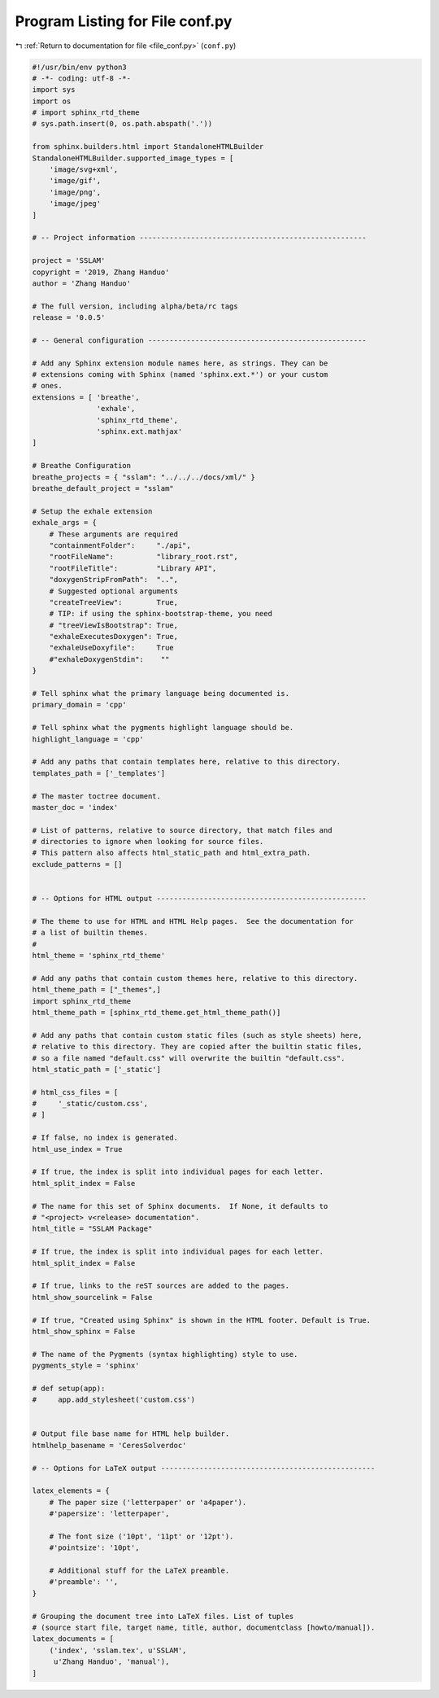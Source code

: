 
.. _program_listing_file_conf.py:

Program Listing for File conf.py
================================

|exhale_lsh| :ref:`Return to documentation for file <file_conf.py>` (``conf.py``)

.. |exhale_lsh| unicode:: U+021B0 .. UPWARDS ARROW WITH TIP LEFTWARDS

.. code-block:: py

   #!/usr/bin/env python3
   # -*- coding: utf-8 -*-
   import sys
   import os
   # import sphinx_rtd_theme
   # sys.path.insert(0, os.path.abspath('.'))
   
   from sphinx.builders.html import StandaloneHTMLBuilder
   StandaloneHTMLBuilder.supported_image_types = [
       'image/svg+xml',
       'image/gif',
       'image/png',
       'image/jpeg'
   ]
   
   # -- Project information -----------------------------------------------------
   
   project = 'SSLAM'
   copyright = '2019, Zhang Handuo'
   author = 'Zhang Handuo'
   
   # The full version, including alpha/beta/rc tags
   release = '0.0.5'
   
   # -- General configuration ---------------------------------------------------
   
   # Add any Sphinx extension module names here, as strings. They can be
   # extensions coming with Sphinx (named 'sphinx.ext.*') or your custom
   # ones.
   extensions = [ 'breathe',
                  'exhale',
                  'sphinx_rtd_theme',
                  'sphinx.ext.mathjax'
   ]
   
   # Breathe Configuration
   breathe_projects = { "sslam": "../../../docs/xml/" }
   breathe_default_project = "sslam"
   
   # Setup the exhale extension
   exhale_args = {
       # These arguments are required
       "containmentFolder":     "./api",
       "rootFileName":          "library_root.rst",
       "rootFileTitle":         "Library API",
       "doxygenStripFromPath":  "..",
       # Suggested optional arguments
       "createTreeView":        True,
       # TIP: if using the sphinx-bootstrap-theme, you need
       # "treeViewIsBootstrap": True,
       "exhaleExecutesDoxygen": True,
       "exhaleUseDoxyfile":     True
       #"exhaleDoxygenStdin":    ""
   }
   
   # Tell sphinx what the primary language being documented is.
   primary_domain = 'cpp'
   
   # Tell sphinx what the pygments highlight language should be.
   highlight_language = 'cpp'
   
   # Add any paths that contain templates here, relative to this directory.
   templates_path = ['_templates']
   
   # The master toctree document.
   master_doc = 'index'
   
   # List of patterns, relative to source directory, that match files and
   # directories to ignore when looking for source files.
   # This pattern also affects html_static_path and html_extra_path.
   exclude_patterns = []
   
   
   # -- Options for HTML output -------------------------------------------------
   
   # The theme to use for HTML and HTML Help pages.  See the documentation for
   # a list of builtin themes.
   #
   html_theme = 'sphinx_rtd_theme'
   
   # Add any paths that contain custom themes here, relative to this directory.
   html_theme_path = ["_themes",]
   import sphinx_rtd_theme
   html_theme_path = [sphinx_rtd_theme.get_html_theme_path()]
   
   # Add any paths that contain custom static files (such as style sheets) here,
   # relative to this directory. They are copied after the builtin static files,
   # so a file named "default.css" will overwrite the builtin "default.css".
   html_static_path = ['_static']
   
   # html_css_files = [
   #     '_static/custom.css',
   # ]
   
   # If false, no index is generated.
   html_use_index = True
   
   # If true, the index is split into individual pages for each letter.
   html_split_index = False
   
   # The name for this set of Sphinx documents.  If None, it defaults to
   # "<project> v<release> documentation".
   html_title = "SSLAM Package"
   
   # If true, the index is split into individual pages for each letter.
   html_split_index = False
   
   # If true, links to the reST sources are added to the pages.
   html_show_sourcelink = False
   
   # If true, "Created using Sphinx" is shown in the HTML footer. Default is True.
   html_show_sphinx = False
   
   # The name of the Pygments (syntax highlighting) style to use.
   pygments_style = 'sphinx'
   
   # def setup(app):
   #     app.add_stylesheet('custom.css')
   
   
   # Output file base name for HTML help builder.
   htmlhelp_basename = 'CeresSolverdoc'
   
   # -- Options for LaTeX output --------------------------------------------------
   
   latex_elements = {
       # The paper size ('letterpaper' or 'a4paper').
       #'papersize': 'letterpaper',
   
       # The font size ('10pt', '11pt' or '12pt').
       #'pointsize': '10pt',
   
       # Additional stuff for the LaTeX preamble.
       #'preamble': '',
   }
   
   # Grouping the document tree into LaTeX files. List of tuples
   # (source start file, target name, title, author, documentclass [howto/manual]).
   latex_documents = [
       ('index', 'sslam.tex', u'SSLAM',
        u'Zhang Handuo', 'manual'),
   ]
   
   
